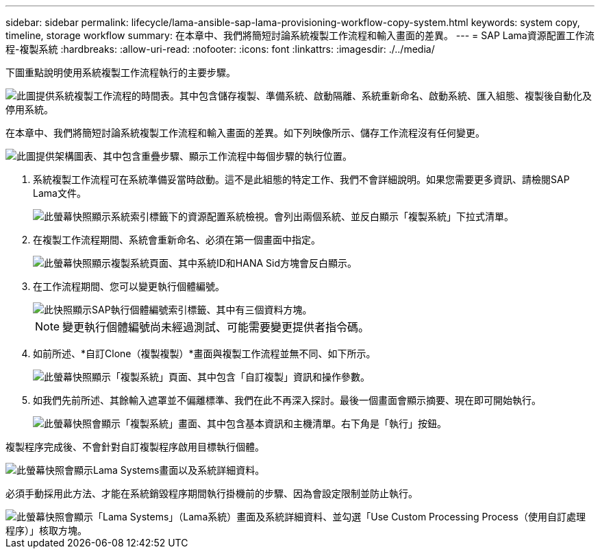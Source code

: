 ---
sidebar: sidebar 
permalink: lifecycle/lama-ansible-sap-lama-provisioning-workflow-copy-system.html 
keywords: system copy, timeline, storage workflow 
summary: 在本章中、我們將簡短討論系統複製工作流程和輸入畫面的差異。 
---
= SAP Lama資源配置工作流程-複製系統
:hardbreaks:
:allow-uri-read: 
:nofooter: 
:icons: font
:linkattrs: 
:imagesdir: ./../media/


[role="lead"]
下圖重點說明使用系統複製工作流程執行的主要步驟。

image::lama-ansible-image40.png[此圖提供系統複製工作流程的時間表。其中包含儲存複製、準備系統、啟動隔離、系統重新命名、啟動系統、匯入組態、複製後自動化及停用系統。]

在本章中、我們將簡短討論系統複製工作流程和輸入畫面的差異。如下列映像所示、儲存工作流程沒有任何變更。

image::lama-ansible-image41.png[此圖提供架構圖表、其中包含重疊步驟、顯示工作流程中每個步驟的執行位置。]

. 系統複製工作流程可在系統準備妥當時啟動。這不是此組態的特定工作、我們不會詳細說明。如果您需要更多資訊、請檢閱SAP Lama文件。
+
image::lama-ansible-image42.png[此螢幕快照顯示系統索引標籤下的資源配置系統檢視。會列出兩個系統、並反白顯示「複製系統」下拉式清單。]

. 在複製工作流程期間、系統會重新命名、必須在第一個畫面中指定。
+
image::lama-ansible-image43.png[此螢幕快照顯示複製系統頁面、其中系統ID和HANA Sid方塊會反白顯示。]

. 在工作流程期間、您可以變更執行個體編號。
+
image::lama-ansible-image44.png[此快照顯示SAP執行個體編號索引標籤、其中有三個資料方塊。]

+

NOTE: 變更執行個體編號尚未經過測試、可能需要變更提供者指令碼。

. 如前所述、*自訂Clone（複製複製）*畫面與複製工作流程並無不同、如下所示。
+
image::lama-ansible-image45.png[此螢幕快照顯示「複製系統」頁面、其中包含「自訂複製」資訊和操作參數。]

. 如我們先前所述、其餘輸入遮罩並不偏離標準、我們在此不再深入探討。最後一個畫面會顯示摘要、現在即可開始執行。
+
image::lama-ansible-image46.png[此螢幕快照會顯示「複製系統」畫面、其中包含基本資訊和主機清單。右下角是「執行」按鈕。]



複製程序完成後、不會針對自訂複製程序啟用目標執行個體。

image::lama-ansible-image47.png[此螢幕快照會顯示Lama Systems畫面以及系統詳細資料。]

必須手動採用此方法、才能在系統銷毀程序期間執行掛機前的步驟、因為會設定限制並防止執行。

image::lama-ansible-image48.png[此螢幕快照會顯示「Lama Systems」（Lama系統）畫面及系統詳細資料、並勾選「Use Custom Processing Process（使用自訂處理程序）」核取方塊。]
